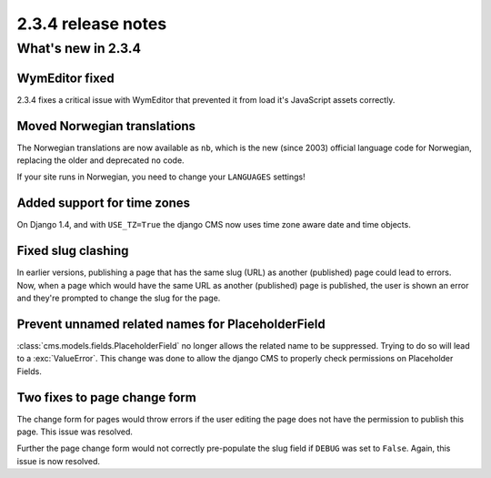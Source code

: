 ###################
2.3.4 release notes
###################

*******************
What's new in 2.3.4
*******************

WymEditor fixed
===============

2.3.4 fixes a critical issue with WymEditor that prevented it from load it's
JavaScript assets correctly.

Moved Norwegian translations
============================

The Norwegian translations are now available as ``nb``, which is the new
(since 2003) official language code for Norwegian, replacing the older and
deprecated ``no`` code.

If your site runs in Norwegian, you need to change your ``LANGUAGES`` settings!

Added support for time zones
============================

On Django 1.4, and with ``USE_TZ=True`` the django CMS now uses time zone aware
date and time objects.

Fixed slug clashing
===================

In earlier versions, publishing a page that has the same slug (URL) as another
(published) page could lead to errors. Now, when a page which would have the
same URL as another (published) page is published, the user is shown an error
and they're prompted to change the slug for the page.

Prevent unnamed related names for PlaceholderField
==================================================

:class:`cms.models.fields.PlaceholderField` no longer allows the related name
to be suppressed. Trying to do so will lead to a :exc:`ValueError`. This change
was done to allow the django CMS to properly check permissions on Placeholder
Fields.

Two fixes to page change form
=============================

The change form for pages would throw errors if the user editing the page does
not have the permission to publish this page. This issue was resolved.

Further the page change form would not correctly pre-populate the slug field if
``DEBUG`` was set to ``False``. Again, this issue is now resolved.
